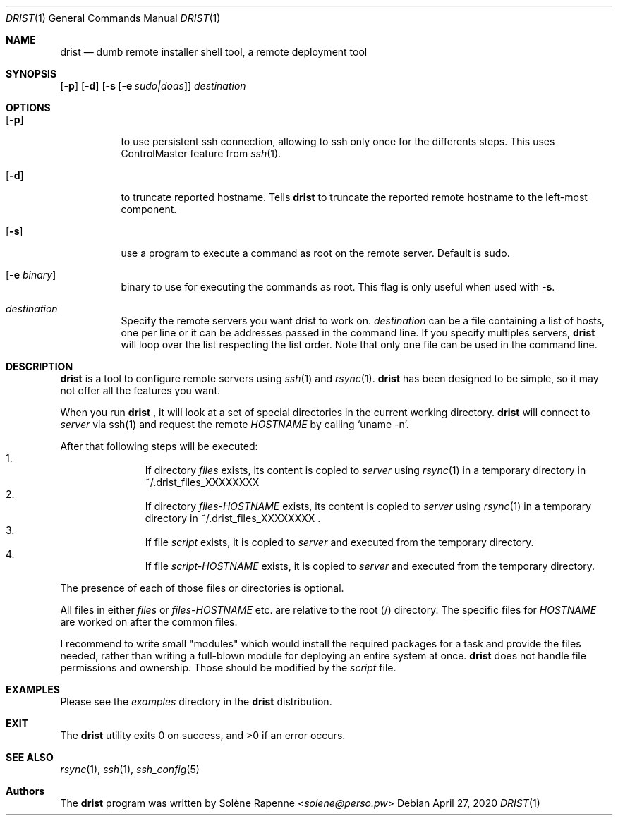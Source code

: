 .Dd $Mdocdate: April 27 2020 $
.Dt DRIST 1
.Os
.Sh NAME
.Nm drist
.Nd dumb remote installer shell tool, a remote deployment tool
.Sh SYNOPSIS
.Op Fl p
.Op Fl d
.Op Fl s Op Fl e Ar sudo|doas
.Ar destination
.Sh OPTIONS
.Bl -tag -width Ds
.It Op Fl p
to use persistent ssh connection, allowing to ssh only once
for the differents steps.
This uses ControlMaster feature from
.Xr ssh 1 .
.It Op Fl d
to truncate reported hostname.
Tells
.Nm
to truncate the reported remote hostname to the left-most component.
.It Op Fl s
use a program to execute a command as root on the remote server.
Default is sudo.
.It Op Fl e Ar binary
binary to use for executing the commands as root.
This flag is only useful when used with
.Fl s .
.It Ar destination
Specify the remote servers you want drist to work on.
.Ar destination
can be a file containing a list of hosts, one per line or
it can be addresses passed in the command line.
If you specify multiples servers,
.Nm
will loop over the list respecting the list order.
Note that only one file can be used in the command line.
.Sh DESCRIPTION
.Nm
is a tool to configure remote servers using
.Xr ssh 1
and
.Xr rsync 1 .
.Nm
has been designed to be simple, so it may not offer all the features you want.
.Pp
When you run
.Nm
, it will look at a set of special directories in the current working
directory.
.Nm
will connect to
.Ar server
via ssh(1) and request the remote
.Em HOSTNAME
by calling
.Ql uname -n .
.Pp
After that following steps will be executed:
.Bl -enum -offset indent -compact
.It
If directory
.Ar files
exists, its content is copied to
.Ar server
using
.Xr rsync 1
in a temporary directory in ~/.drist_files_XXXXXXXX
.It
If directory
.Ar files- Ns Em HOSTNAME
exists, its content is copied to
.Ar server
using
.Xr rsync 1
in a temporary directory in ~/.drist_files_XXXXXXXX .
.It
If file
.Ar script
exists, it is copied to
.Ar server
and executed from the temporary directory.
.It
If file
.Ar script- Ns Em HOSTNAME
exists, it is copied to
.Ar server
and executed from the temporary directory.
.El
.Pp
The presence of each of those files or directories is optional.
.Pp
All files in either
.Ar files
or
.Ar files- Ns Em HOSTNAME
etc. are relative to the root (/) directory.
The specific files for
.Em HOSTNAME
are worked on after the common files.
.Pp
I recommend to write small "modules" which would install the required
packages for a task and provide the files needed, rather than writing a
full-blown module for deploying an entire system at once.
.Nm
does not handle file permissions and ownership.
Those should be modified by the
.Ar script
file.
.Sh EXAMPLES
Please see the
.Ar examples
directory in the
.Nm
distribution.
.Sh EXIT
.Ex -std drist
.Sh SEE ALSO
.Xr rsync 1 ,
.Xr ssh 1 ,
.Xr ssh_config 5
.Sh Authors
.An -nosplit
The
.Nm
program was written by
.An Solène Rapenne Aq Mt solene@perso.pw
